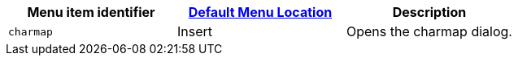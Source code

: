 |===
| Menu item identifier | link:{baseurl}/configure/editor-appearance/#examplethetinymcedefaultmenuitems[Default Menu Location] | Description

| `charmap`
| Insert
| Opens the charmap dialog.
|===

